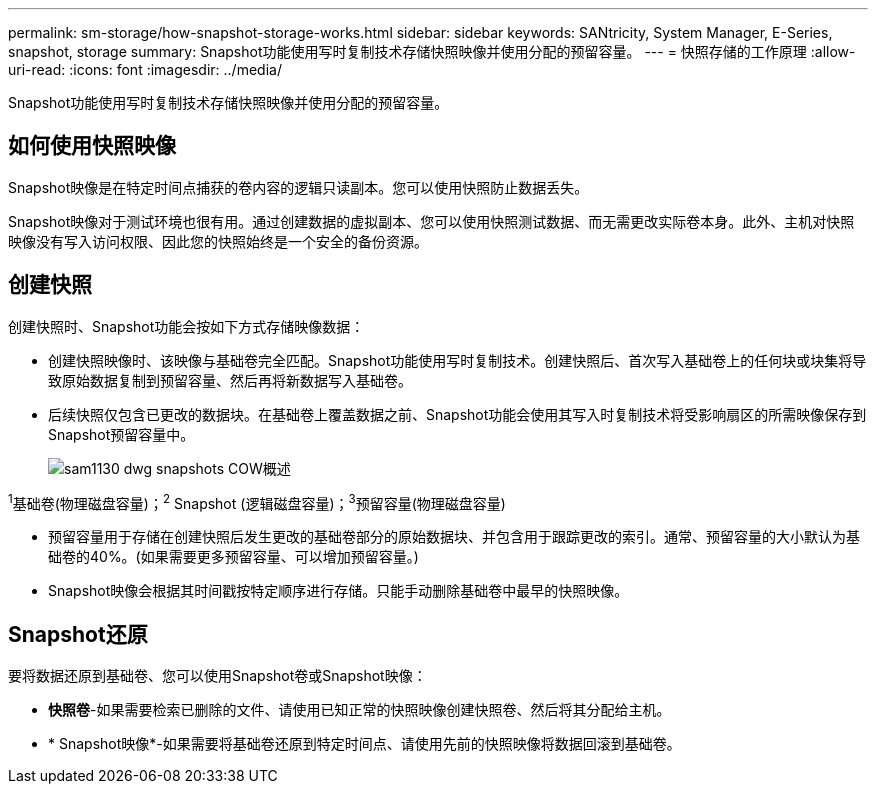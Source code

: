 ---
permalink: sm-storage/how-snapshot-storage-works.html 
sidebar: sidebar 
keywords: SANtricity, System Manager, E-Series, snapshot, storage 
summary: Snapshot功能使用写时复制技术存储快照映像并使用分配的预留容量。 
---
= 快照存储的工作原理
:allow-uri-read: 
:icons: font
:imagesdir: ../media/


[role="lead"]
Snapshot功能使用写时复制技术存储快照映像并使用分配的预留容量。



== 如何使用快照映像

Snapshot映像是在特定时间点捕获的卷内容的逻辑只读副本。您可以使用快照防止数据丢失。

Snapshot映像对于测试环境也很有用。通过创建数据的虚拟副本、您可以使用快照测试数据、而无需更改实际卷本身。此外、主机对快照映像没有写入访问权限、因此您的快照始终是一个安全的备份资源。



== 创建快照

创建快照时、Snapshot功能会按如下方式存储映像数据：

* 创建快照映像时、该映像与基础卷完全匹配。Snapshot功能使用写时复制技术。创建快照后、首次写入基础卷上的任何块或块集将导致原始数据复制到预留容量、然后再将新数据写入基础卷。
* 后续快照仅包含已更改的数据块。在基础卷上覆盖数据之前、Snapshot功能会使用其写入时复制技术将受影响扇区的所需映像保存到Snapshot预留容量中。
+
image::../media/sam1130-dwg-snapshots-cow-overview.gif[sam1130 dwg snapshots COW概述]



^1^基础卷(物理磁盘容量)；^2^ Snapshot (逻辑磁盘容量)；^3^预留容量(物理磁盘容量)

* 预留容量用于存储在创建快照后发生更改的基础卷部分的原始数据块、并包含用于跟踪更改的索引。通常、预留容量的大小默认为基础卷的40%。(如果需要更多预留容量、可以增加预留容量。)
* Snapshot映像会根据其时间戳按特定顺序进行存储。只能手动删除基础卷中最早的快照映像。




== Snapshot还原

要将数据还原到基础卷、您可以使用Snapshot卷或Snapshot映像：

* *快照卷*-如果需要检索已删除的文件、请使用已知正常的快照映像创建快照卷、然后将其分配给主机。
* * Snapshot映像*-如果需要将基础卷还原到特定时间点、请使用先前的快照映像将数据回滚到基础卷。

